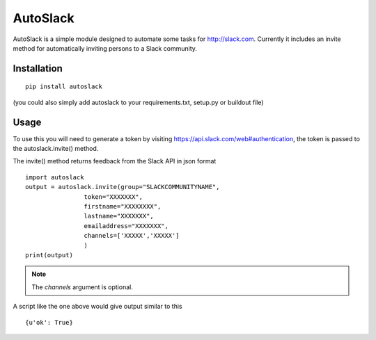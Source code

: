 AutoSlack
============

AutoSlack is a simple module designed to automate some tasks for http://slack.com.
Currently it includes an invite method for automatically inviting persons
to a Slack community.

Installation
--------------
::

  pip install autoslack

(you could also simply add autoslack to your requirements.txt, setup.py or buildout file)

Usage
---------
To use this you will need to generate a token by visiting https://api.slack.com/web#authentication, the token is passed to the autoslack.invite() method.

.. image:: https://github.com/PythonJamaica/autoslack/raw/master/slacktoken.png
 
The invite() method returns feedback from the Slack API in json format
::

    import autoslack
    output = autoslack.invite(group="SLACKCOMMUNITYNAME",
                    token="XXXXXXX",
                    firstname="XXXXXXXX",
                    lastname="XXXXXXX",
                    emailaddress="XXXXXXX",
                    channels=['XXXXX','XXXXX']
                    )
    print(output)

.. note:: The `channels` argument is optional.

A script like the one above would give output similar to this
::  

    {u'ok': True}

